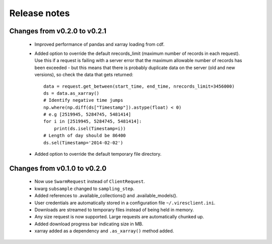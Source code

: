 Release notes
=============

Changes from v0.2.0 to v0.2.1
-----------------------------

 - Improved performance of pandas and xarray loading from cdf.
 - Added option to override the default nrecords_limit (maximum number of records in each request). Use this if a request is failing with a server error that the maximum allowable number of records has been exceeded - but this means that there is probably duplicate data on the server (old and new versions), so check the data that gets returned::

    data = request.get_between(start_time, end_time, nrecords_limit=3456000)
    ds = data.as_xarray()
    # Identify negative time jumps
    np.where(np.diff(ds["Timestamp"]).astype(float) < 0)
    # e.g [2519945, 5284745, 5481414]
    for i in [2519945, 5284745, 5481414]:
        print(ds.isel(Timestamp=i))
    # Length of day should be 86400
    ds.sel(Timestamp='2014-02-02')

 - Added option to override the default temporary file directory.

Changes from v0.1.0 to v0.2.0
-----------------------------

 - Now use ``SwarmRequest`` instead of ``ClientRequest``.
 - kwarg ``subsample`` changed to ``sampling_step``.
 - Added references to .available_collections() and .available_models().
 - User credentials are automatically stored in a configuration file ``~/.viresclient.ini``.
 - Downloads are streamed to temporary files instead of being held in memory.
 - Any size request is now supported. Large requests are automatically chunked up.
 - Added download progress bar indicating size in MB.
 - xarray added as a dependency and ``.as_xarray()`` method added.
